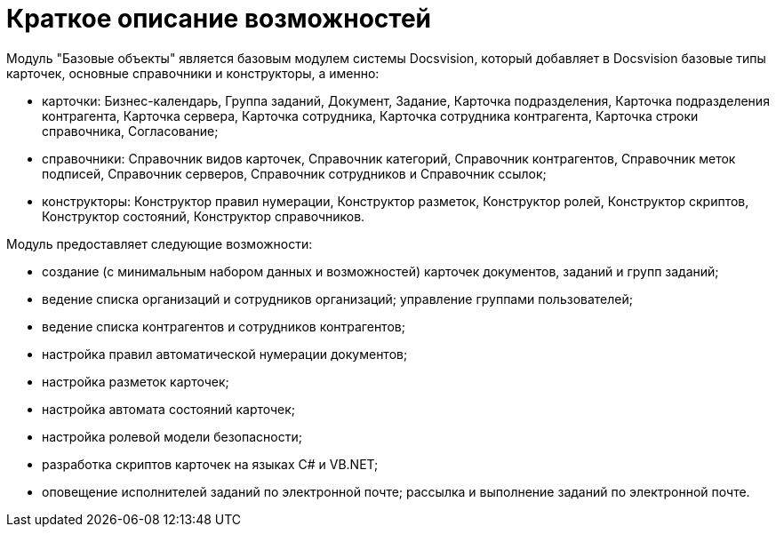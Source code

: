 = Краткое описание возможностей

Модуль "Базовые объекты" является базовым модулем системы Docsvision, который добавляет в Docsvision базовые типы карточек, основные справочники и конструкторы, а именно:

* карточки: Бизнес-календарь, Группа заданий, Документ, Задание, Карточка подразделения, Карточка подразделения контрагента, Карточка сервера, Карточка сотрудника, Карточка сотрудника контрагента, Карточка строки справочника, Согласование;
* справочники: Справочник видов карточек, Справочник категорий, Справочник контрагентов, Справочник меток подписей, Справочник серверов, Справочник сотрудников и Справочник ссылок;
* конструкторы: Конструктор правил нумерации, Конструктор разметок, Конструктор ролей, Конструктор скриптов, Конструктор состояний, Конструктор справочников.

Модуль предоставляет следующие возможности:

* создание (с минимальным набором данных и возможностей) карточек документов, заданий и групп заданий;
* ведение списка организаций и сотрудников организаций; управление группами пользователей;
* ведение списка контрагентов и сотрудников контрагентов;
* настройка правил автоматической нумерации документов;
* настройка разметок карточек;
* настройка автомата состояний карточек;
* настройка ролевой модели безопасности;
* разработка скриптов карточек на языках C# и VB.NET;
* оповещение исполнителей заданий по электронной почте; рассылка и выполнение заданий по электронной почте.
